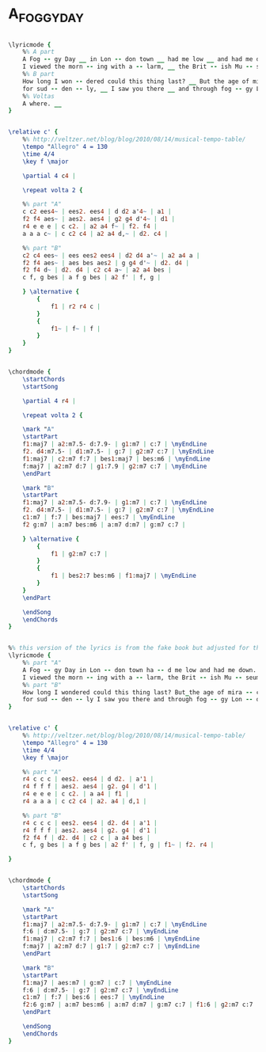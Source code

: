 * A_FOGGY_DAY
  :PROPERTIES:
  :lyricsurl: "http://www.sing365.com/music/lyric.nsf/A-Foggy-Day-lyrics-Frank-Sinatra/0F2EB16090A785424825692000077664"
  :idyoutube: "-P2xoeGoWMs"
  :idyoutuberemark: "Wynton Marsalis Quartet"
  :structure: "AB"
  :uuid:     "87da6ece-a26e-11df-95d7-0019d11e5a41"
  :completion: "5"
  :copyrightextra: "Copyright Renewed, Assigned to Chappell & Co, Inc."
  :copyright: "1937, Gershwin Publishing Corporation"
  :piece:    "Med. Swing"
  :poet:     "Ira Gershwin"
  :composer: "George Gershwin"
  :subtitle: "From 'A Damsel In Distress'"
  :style:    "Jazz"
  :title:    "A Foggy Day"
  :render:   "Real"
  :doLyrics: True
  :doVoice:  True
  :doChords: True
  :END:


#+name: LyricsFake
#+header: :file a_foggy_day_LyricsFake.eps
#+begin_src lilypond 

\lyricmode {
	%% A part
	A Fog -- gy Day __ in Lon -- don town __ had me low __ and had me down. __
	I viewed the morn -- ing with a -- larm, __ the Brit -- ish Mu -- se -- um had lost its charm. __
	%% B part
	How long I won -- dered could this thing last? __ But the age of mir -- a -- cles had -- n't passed, __
	for sud -- den -- ly, __ I saw you there __ and through fog -- gy Lon -- don town the sun was shin -- ing ev -- 'ry where.
	%% Voltas
	A where. __
}

#+end_src

#+name: VoiceFake
#+header: :file a_foggy_day_VoiceFake.eps
#+begin_src lilypond 

\relative c' {
	%% http://veltzer.net/blog/blog/2010/08/14/musical-tempo-table/
	\tempo "Allegro" 4 = 130
	\time 4/4
	\key f \major

	\partial 4 c4 |

	\repeat volta 2 {

	%% part "A"
	c c2 ees4~ | ees2. ees4 | d d2 a'4~ | a1 |
	f2 f4 aes~ | aes2. aes4 | g2 g4 d'4~ | d1 |
	r4 e e e | c c2. | a2 a4 f~ | f2. f4 |
	a a a c~ | c c2 c4 | a2 a4 d,~ | d2. c4 |

	%% part "B"
	c2 c4 ees~ | ees ees2 ees4 | d2 d4 a'~ | a2 a4 a |
	f2 f4 aes~ | aes bes aes2 | g g4 d'~ | d2. d4 |
	f2 f4 d~ | d2. d4 | c2 c4 a~ | a2 a4 bes |
	c f, g bes | a f g bes | a2 f' | f, g |

	} \alternative {
		{
			f1 | r2 r4 c |
		}
		{
			f1~ | f~ | f |
		}
	}
}

#+end_src

#+name: ChordsFake
#+header: :file a_foggy_day_ChordsFake.eps
#+begin_src lilypond 

\chordmode {
	\startChords
	\startSong

	\partial 4 r4 |

	\repeat volta 2 {

	\mark "A"
	\startPart
	f1:maj7 | a2:m7.5- d:7.9- | g1:m7 | c:7 | \myEndLine
	f2. d4:m7.5- | d1:m7.5- | g:7 | g2:m7 c:7 | \myEndLine
	f1:maj7 | c2:m7 f:7 | bes1:maj7 | bes:m6 | \myEndLine
	f:maj7 | a2:m7 d:7 | g1:7.9 | g2:m7 c:7 | \myEndLine
	\endPart

	\mark "B"
	\startPart
	f1:maj7 | a2:m7.5- d:7.9- | g1:m7 | c:7 | \myEndLine
	f2. d4:m7.5- | d1:m7.5- | g:7 | g2:m7 c:7 | \myEndLine
	c1:m7 | f:7 | bes:maj7 | ees:7 | \myEndLine
	f2 g:m7 | a:m7 bes:m6 | a:m7 d:m7 | g:m7 c:7 |

	} \alternative {
		{
			f1 | g2:m7 c:7 |
		}
		{
			f1 | bes2:7 bes:m6 | f1:maj7 | \myEndLine
		}
	}
	\endPart

	\endSong
	\endChords
}

#+end_src

#+name: LyricsReal
#+header: :file a_foggy_day_LyricsReal.eps
#+begin_src lilypond 

%% this version of the lyrics is from the fake book but adjusted for the real book (the real book has no lyrics)...
\lyricmode {
	%% part "A"
	A Fog -- gy Day in Lon -- don town ha -- d me low and had me down.
	I viewed the morn -- ing with a -- larm, the Brit -- ish Mu -- seum had lost its charm.
	%% part "B"
	How long I wondered could this thing last? But_the age of mira -- cles had -- n't passed,
	for sud -- den -- ly I saw you there and through fog -- gy Lon -- don town the sun was shin -- ing ev -- 'ry where. __
}

#+end_src

#+name: VoiceReal
#+header: :file a_foggy_day_VoiceReal.eps
#+begin_src lilypond 

\relative c' {
	%% http://veltzer.net/blog/blog/2010/08/14/musical-tempo-table/
	\tempo "Allegro" 4 = 130
	\time 4/4
	\key f \major

	%% part "A"
	r4 c c c | ees2. ees4 | d d2. | a'1 |
	r4 f f f | aes2. aes4 | g2. g4 | d'1 |
	r4 e e e | c c2. | a a4 | f1 |
	r4 a a a | c c2 c4 | a2. a4 | d,1 |

	%% part "B"
	r4 c c c | ees2. ees4 | d2. d4 | a'1 |
	r4 f f f | aes2. aes4 | g2. g4 | d'1 |
	f2 f4 f | d2. d4 | c2 c | a a4 bes |
	c f, g bes | a f g bes | a2 f' | f, g | f1~ | f2. r4 |

}

#+end_src

#+name: ChordsReal
#+header: :file a_foggy_day_ChordsReal.eps
#+begin_src lilypond 

\chordmode {
	\startChords
	\startSong

	\mark "A"
	\startPart
	f1:maj7 | a2:m7.5- d:7.9- | g1:m7 | c:7 | \myEndLine
	f:6 | d:m7.5- | g:7 | g2:m7 c:7 | \myEndLine
	f1:maj7 | c2:m7 f:7 | bes1:6 | bes:m6 | \myEndLine
	f:maj7 | a2:m7 d:7 | g1:7 | g2:m7 c:7 | \myEndLine
	\endPart

	\mark "B"
	\startPart
	f1:maj7 | aes:m7 | g:m7 | c:7 | \myEndLine
	f:6 | d:m7.5- | g:7 | g2:m7 c:7 | \myEndLine
	c1:m7 | f:7 | bes:6 | ees:7 | \myEndLine
	f2:6 g:m7 | a:m7 bes:m6 | a:m7 d:m7 | g:m7 c:7 | f1:6 | g2:m7 c:7 | \myEndLine
	\endPart

	\endSong
	\endChords
}

#+end_src

